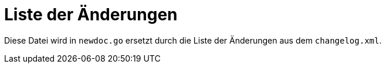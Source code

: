 [[ch-changelog]]
= Liste der Änderungen


Diese Datei wird in `newdoc.go` ersetzt durch die Liste der Änderungen aus dem `changelog.xml`.

